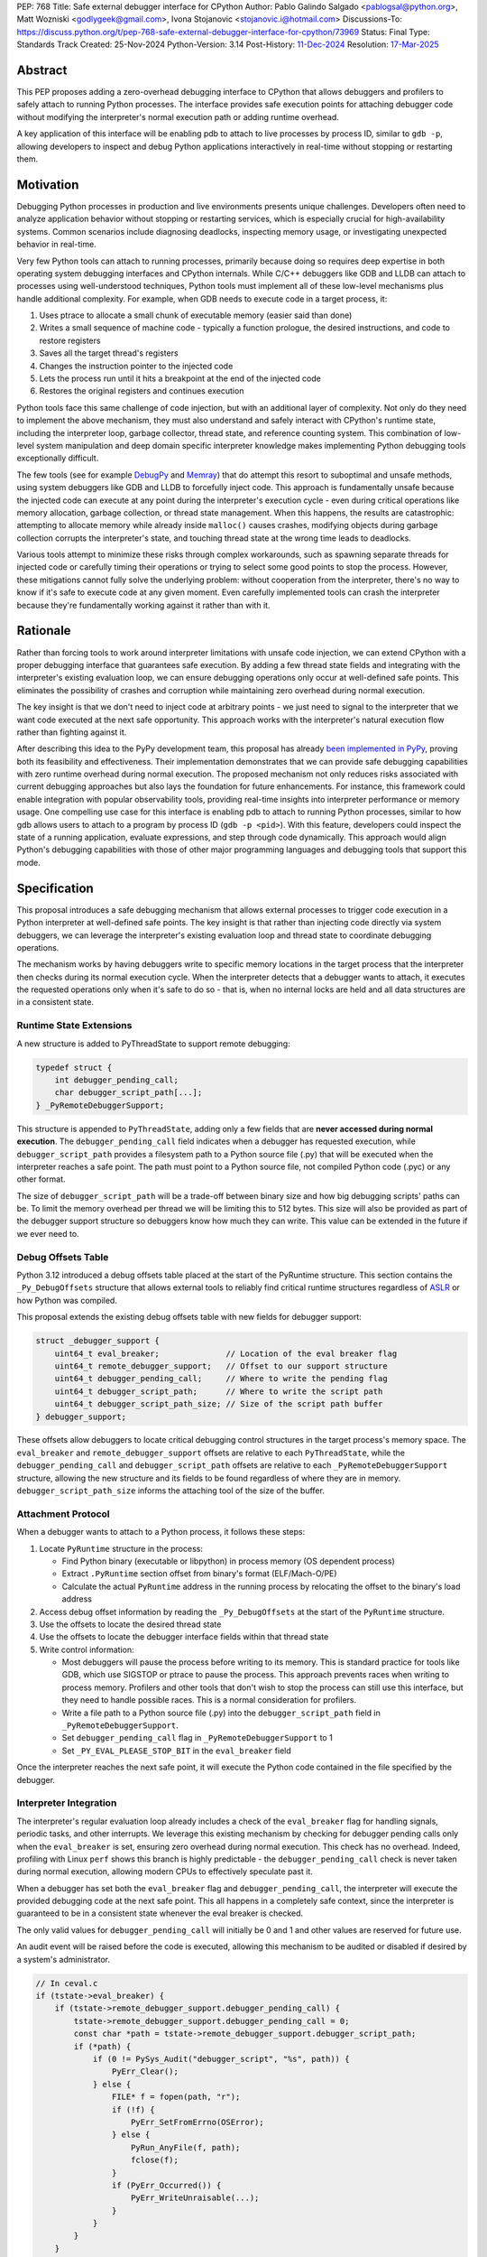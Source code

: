 PEP: 768
Title: Safe external debugger interface for CPython
Author: Pablo Galindo Salgado <pablogsal@python.org>, Matt Wozniski <godlygeek@gmail.com>, Ivona Stojanovic <stojanovic.i@hotmail.com>
Discussions-To: https://discuss.python.org/t/pep-768-safe-external-debugger-interface-for-cpython/73969
Status: Final
Type: Standards Track
Created: 25-Nov-2024
Python-Version: 3.14
Post-History: `11-Dec-2024 <https://discuss.python.org/t/pep-768-safe-external-debugger-interface-for-cpython/73969>`__
Resolution: `17-Mar-2025 <https://discuss.python.org/t/pep-768-safe-external-debugger-interface-for-cpython/73969/57>`__

.. canonical-doc:: :ref:`py3.14:remote-debugging`

Abstract
========

This PEP proposes adding a zero-overhead debugging interface to CPython that
allows debuggers and profilers to safely attach to running Python processes. The
interface provides safe execution points for attaching debugger code without
modifying the interpreter's normal execution path or adding runtime overhead.

A key application of this interface will be enabling pdb to attach to live
processes by process ID, similar to ``gdb -p``, allowing developers to inspect and
debug Python applications interactively in real-time without stopping or
restarting them.

Motivation
==========


Debugging Python processes in production and live environments presents unique
challenges. Developers often need to analyze application behavior without
stopping or restarting services, which is especially crucial for
high-availability systems. Common scenarios include diagnosing deadlocks,
inspecting memory usage, or investigating unexpected behavior in real-time.

Very few Python tools can attach to running processes, primarily because doing
so requires deep expertise in both operating system debugging interfaces and
CPython internals. While C/C++ debuggers like GDB and LLDB can attach to
processes using well-understood techniques, Python tools must implement all of
these low-level mechanisms plus handle additional complexity. For example, when
GDB needs to execute code in a target process, it:

1. Uses ptrace to allocate a small chunk of executable memory (easier said than done)
2. Writes a small sequence of machine code - typically a function prologue, the
   desired instructions, and code to restore registers
3. Saves all the target thread's registers
4. Changes the instruction pointer to the injected code
5. Lets the process run until it hits a breakpoint at the end of the injected code
6. Restores the original registers and continues execution

Python tools face this same challenge of code injection, but with an additional
layer of complexity. Not only do they need to implement the above mechanism,
they must also understand and safely interact with CPython's runtime state,
including the interpreter loop, garbage collector, thread state, and reference
counting system. This combination of low-level system manipulation and
deep domain specific interpreter knowledge makes implementing Python debugging tools
exceptionally difficult.

The few tools (see for example `DebugPy
<https://github.com/microsoft/debugpy/blob/43f41029eabce338becbd1fa1a09727b3cfb1140/src/debugpy/_vendored/pydevd/pydevd_attach_to_process/linux_and_mac/attach.cpp#L4>`__
and `Memray
<https://github.com/bloomberg/memray/blob/main/src/memray/_memray/inject.cpp>`__)
that do attempt this resort to suboptimal and unsafe methods,
using system debuggers like GDB and LLDB to forcefully inject code. This
approach is fundamentally unsafe because the injected code can execute at any
point during the interpreter's execution cycle - even during critical operations
like memory allocation, garbage collection, or thread state management. When
this happens, the results are catastrophic: attempting to allocate memory while
already inside ``malloc()`` causes crashes, modifying objects during garbage
collection corrupts the interpreter's state, and touching thread state at the
wrong time leads to deadlocks.

Various tools attempt to minimize these risks through complex workarounds, such
as spawning separate threads for injected code or carefully timing their
operations or trying to select some good points to stop the process. However,
these mitigations cannot fully solve the underlying problem: without cooperation
from the interpreter, there's no way to know if it's safe to execute code at any
given moment. Even carefully implemented tools can crash the interpreter because
they're fundamentally working against it rather than with it.


Rationale
=========


Rather than forcing tools to work around interpreter limitations with unsafe
code injection, we can extend CPython with a proper debugging interface that
guarantees safe execution. By adding a few thread state fields and integrating
with the interpreter's existing evaluation loop, we can ensure debugging
operations only occur at well-defined safe points. This eliminates the
possibility of crashes and corruption while maintaining zero overhead during
normal execution.

The key insight is that we don't need to inject code at arbitrary points - we
just need to signal to the interpreter that we want code executed at the next
safe opportunity. This approach works with the interpreter's natural execution
flow rather than fighting against it.

After describing this idea to the PyPy development team, this proposal has
already `been implemented in PyPy <https://github.com/pypy/pypy/pull/5135>`__,
proving both its feasibility and effectiveness. Their implementation
demonstrates that we can provide safe debugging capabilities with zero runtime
overhead during normal execution.  The proposed mechanism not only reduces risks
associated with current debugging approaches but also lays the foundation for
future enhancements. For instance, this framework could enable integration with
popular observability tools, providing real-time insights into interpreter
performance or memory usage. One compelling use case for this interface is
enabling pdb to attach to running Python processes, similar to how gdb allows
users to attach to a program by process ID (``gdb -p <pid>``). With this
feature, developers could inspect the state of a running application, evaluate
expressions, and step through code dynamically. This approach would align
Python's debugging capabilities with those of other major programming languages
and debugging tools that support this mode.

Specification
=============


This proposal introduces a safe debugging mechanism that allows external
processes to trigger code execution in a Python interpreter at well-defined safe
points. The key insight is that rather than injecting code directly via system
debuggers, we can leverage the interpreter's existing evaluation loop and thread
state to coordinate debugging operations.

The mechanism works by having debuggers write to specific memory locations in
the target process that the interpreter then checks during its normal execution
cycle. When the interpreter detects that a debugger wants to attach, it executes the
requested operations only when it's safe to do so - that is, when no internal
locks are held and all data structures are in a consistent state.


Runtime State Extensions
------------------------

A new structure is added to PyThreadState to support remote debugging:

.. code-block:: C

    typedef struct {
        int debugger_pending_call;
        char debugger_script_path[...];
    } _PyRemoteDebuggerSupport;

This structure is appended to ``PyThreadState``, adding only a few fields that
are **never accessed during normal execution**. The ``debugger_pending_call`` field
indicates when a debugger has requested execution, while ``debugger_script_path``
provides a filesystem path to a Python source file (.py) that will be executed when
the interpreter reaches a safe point. The path must point to a Python source file,
not compiled Python code (.pyc) or any other format.

The size of ``debugger_script_path`` will be a trade-off between binary size
and how big debugging scripts' paths can be. To limit the memory overhead per
thread we will be limiting this to 512 bytes. This size will also be provided as
part of the debugger support structure so debuggers know how much they can
write. This value can be extended in the future if we ever need to.


Debug Offsets Table
-------------------


Python 3.12 introduced a debug offsets table placed at the start of the
PyRuntime structure. This section contains the ``_Py_DebugOffsets`` structure that
allows external tools to reliably find critical runtime structures regardless of
`ASLR <https://en.wikipedia.org/wiki/Address_space_layout_randomization>`__ or
how Python was compiled.

This proposal extends the existing debug offsets table with new fields for
debugger support:

.. code-block:: C

    struct _debugger_support {
        uint64_t eval_breaker;              // Location of the eval breaker flag
        uint64_t remote_debugger_support;   // Offset to our support structure
        uint64_t debugger_pending_call;     // Where to write the pending flag
        uint64_t debugger_script_path;      // Where to write the script path
        uint64_t debugger_script_path_size; // Size of the script path buffer
    } debugger_support;

These offsets allow debuggers to locate critical debugging control structures in
the target process's memory space. The ``eval_breaker`` and ``remote_debugger_support``
offsets are relative to each ``PyThreadState``, while the ``debugger_pending_call``
and ``debugger_script_path`` offsets are relative to each ``_PyRemoteDebuggerSupport``
structure, allowing the new structure and its fields to be found regardless of
where they are in memory. ``debugger_script_path_size`` informs the attaching
tool of the size of the buffer.

Attachment Protocol
-------------------
When a debugger wants to attach to a Python process, it follows these steps:

1. Locate ``PyRuntime`` structure in the process:

   - Find Python binary (executable or libpython) in process memory (OS dependent process)
   - Extract ``.PyRuntime`` section offset from binary's format (ELF/Mach-O/PE)
   - Calculate the actual ``PyRuntime`` address in the running process by relocating the offset to the binary's load address

2. Access debug offset information by reading the ``_Py_DebugOffsets`` at the start of the ``PyRuntime`` structure.

3. Use the offsets to locate the desired thread state

4. Use the offsets to locate the debugger interface fields within that thread state

5. Write control information:

   - Most debuggers will pause the process before writing to its memory. This is
     standard practice for tools like GDB, which use SIGSTOP or ptrace to pause the process.
     This approach prevents races when writing to process memory. Profilers and other tools
     that don't wish to stop the process can still use this interface, but they need to
     handle possible races. This is a normal consideration for profilers.

   - Write a file path to a Python source file (.py) into the
     ``debugger_script_path`` field in ``_PyRemoteDebuggerSupport``.
   - Set ``debugger_pending_call`` flag in ``_PyRemoteDebuggerSupport`` to 1
   - Set ``_PY_EVAL_PLEASE_STOP_BIT`` in the ``eval_breaker`` field

Once the interpreter reaches the next safe point, it will execute the Python code
contained in the file specified by the debugger.

Interpreter Integration
-----------------------

The interpreter's regular evaluation loop already includes a check of the
``eval_breaker`` flag for handling signals, periodic tasks, and other interrupts. We
leverage this existing mechanism by checking for debugger pending calls only
when the ``eval_breaker`` is set, ensuring zero overhead during normal execution.
This check has no overhead. Indeed, profiling with Linux ``perf`` shows this branch
is highly predictable - the ``debugger_pending_call`` check is never taken during
normal execution, allowing modern CPUs to effectively speculate past it.


When a debugger has set both the ``eval_breaker`` flag and ``debugger_pending_call``,
the interpreter will execute the provided debugging code at the next safe point.
This all happens in a completely safe context, since the interpreter is
guaranteed to be in a consistent state whenever the eval breaker is checked.

The only valid values for ``debugger_pending_call`` will initially be 0 and 1
and other values are reserved for future use.

An audit event will be raised before the code is executed, allowing this mechanism
to be audited or disabled if desired by a system's administrator.

.. code-block:: c

    // In ceval.c
    if (tstate->eval_breaker) {
        if (tstate->remote_debugger_support.debugger_pending_call) {
            tstate->remote_debugger_support.debugger_pending_call = 0;
            const char *path = tstate->remote_debugger_support.debugger_script_path;
            if (*path) {
                if (0 != PySys_Audit("debugger_script", "%s", path)) {
                    PyErr_Clear();
                } else {
                    FILE* f = fopen(path, "r");
                    if (!f) {
                        PyErr_SetFromErrno(OSError);
                    } else {
                        PyRun_AnyFile(f, path);
                        fclose(f);
                    }
                    if (PyErr_Occurred()) {
                        PyErr_WriteUnraisable(...);
                    }
                }
            }
        }
    }


If the code being executed raises any Python exception it will be processed as
an `unraisable exception
<https://docs.python.org/3/c-api/exceptions.html#c.PyErr_WriteUnraisable>`__ in
the thread where the code was executed.

Python API
----------

To support safe execution of Python code in a remote process without having to
re-implement all these steps in every tool, this proposal extends the ``sys`` module
with a new function. This function allows debuggers or external tools to execute
arbitrary Python code within the context of a specified Python process:

.. code-block:: python

  def remote_exec(pid: int, script: str|bytes|PathLike) -> None:
      """
      Executes a file containing Python code in a given remote Python process.

      This function returns immediately, and the code will be executed by the
      target process's main thread at the next available opportunity, similarly
      to how signals are handled. There is no interface to determine when the
      code has been executed. The caller is responsible for making sure that
      the file still exists whenever the remote process tries to read it and that
      it hasn't been overwritten.

      Args:
           pid (int): The process ID of the target Python process.
           script (str|bytes|PathLike): The path to a file containing
               the Python code to be executed.
      """

An example usage of the API would look like:

.. code-block:: python

    import sys
    import uuid
    # Execute a print statement in a remote Python process with PID 12345
    script = f"/tmp/{uuid.uuid4()}.py"
    with open(script, "w") as f:
        f.write("print('Hello from remote execution!')")
    try:
        sys.remote_exec(12345, script)
    except Exception as e:
        print(f"Failed to execute code: {e}")

Configuration API
-----------------

To allow redistributors, system administrators, or users to disable this
mechanism, several methods will be provided to control the behavior of the
interpreter:

A new ``PYTHON_DISABLE_REMOTE_DEBUG`` environment variable will
be provided to control the behaviour at runtime. If set to any value (including an empty string), the
interpreter will ignore any attempts to attach a debugger using this mechanism.

This environment variable will be added together with a new ``-X disable-remote-debug``
flag to the Python interpreter to allow users to disable this feature at runtime.

Additionally a new  ``--without-remote-debug`` flag will be added to the
``configure`` script to allow redistributors to build Python without support for
remote debugging if they so desire.

A new flag indicating the status of remote debugging will be made available via
the debug offsets so tools can query if a remote process has disabled the
feature. This way, tools can offer a useful error message explaining why they
won't work, instead of believing that they have attached and then never having
their script run.

Multi-threading Considerations
------------------------------

The overall execution pattern resembles how Python handles signals internally.
The interpreter guarantees that injected code only runs at safe points, never
interrupting atomic operations within the interpreter itself. This approach
ensures that debugging operations cannot corrupt the interpreter state while
still providing timely execution in most real-world scenarios.

However, debugging code injected through this interface can execute in any
thread. This behavior is different than how Python handles signals, since
signal handlers can only run in the main thread. If a debugger wants to inject
code into every running thread, it must inject it into every ``PyThreadState``.
If a debugger wants to run code in the first available thread, it needs to
inject it into every ``PyThreadState``, and that injected code must check
whether it has already been run by another thread (likely by setting some flag
in the globals of some module).

Note that the Global Interpreter Lock (GIL) continues to govern execution as
normal when the injected code runs. This means if a target thread is currently
executing a C extension that holds the GIL continuously, the injected code
won't be able to run until that operation completes and the GIL becomes
available. However, the interface introduces no additional GIL contention
beyond what the injected code itself requires. Importantly, the interface
remains fully compatible with Python's free-threaded mode.

It may be useful for a debugger that injected some code to be run to follow
that up by sending some pre-registered signal to the process, which can
interrupt any blocking I/O or sleep states waiting for external resources, and
allow a safe opportunity to run the injected code.

Backwards Compatibility
=======================

This change has no impact on existing Python code or interpreter performance.
The added fields are only accessed during debugger attachment, and the checking
mechanism piggybacks on existing interpreter safe points.

Security Implications
=====================

This interface does not introduce new security concerns as it is only usable by
processes that can already write to arbitrary memory within a given process and
execute arbitrary code on the machine (in order to create the file containing
the Python code to be executed).

Furthermore, the execution of the code is gated by the interpreter's
audit hooks, which can be used to monitor or prevent the execution of the code
in sensitive environments.

Existing operating system security mechanisms are effective for guarding
against attackers gaining arbitrary memory write access. Although the PEP
doesn't specify how memory should be written to the target process, in practice
this will be done using standard system calls that are already being used by
other debuggers and tools. Some examples are:

* On Linux, the `process_vm_readv() <https://man7.org/linux/man-pages/man2/process_vm_readv.2.html>`__
  and `process_vm_writev() <https://man7.org/linux/man-pages/man2/process_vm_writev.2.html>`__ system calls
  are used to read and write memory from another process. These operations are
  controlled by `ptrace <https://man7.org/linux/man-pages/man2/ptrace.2.html>`__ access mode
  checks - the same ones that govern debugger attachment. A process can only read from
  or write to another process's memory if it has the appropriate permissions (typically
  requiring either root or the `CAP_SYS_PTRACE <https://man7.org/linux/man-pages/man7/capabilities.7.html>`__
  capability, though less security minded distributions may allow any process running as the same uid to attach).

* On macOS, the interface would leverage `mach_vm_read_overwrite() <https://developer.apple.com/documentation/kernel/1402127-mach_vm_read_overwrite>`__ and
  `mach_vm_write() <https://developer.apple.com/documentation/kernel/1402070-mach_vm_write>`__ through the Mach task system. These operations require
  ``task_for_pid()`` access, which is strictly controlled by the operating
  system. By default, access is limited to processes running as root or those
  with specific entitlements granted by Apple's security framework.

* On Windows, the `ReadProcessMemory() <https://learn.microsoft.com/en-us/windows/win32/api/memoryapi/nf-memoryapi-readprocessmemory>`__
  and `WriteProcessMemory() <https://learn.microsoft.com/en-us/windows/win32/api/memoryapi/nf-memoryapi-writeprocessmemory>`__ functions
  provide similar functionality. Access is controlled through the Windows
  security model - a process needs `PROCESS_VM_READ <https://learn.microsoft.com/en-us/windows/win32/procthread/process-security-and-access-rights>`__
  and `PROCESS_VM_WRITE <https://learn.microsoft.com/en-us/windows/win32/procthread/process-security-and-access-rights>`__
  permissions, which typically require the same user context or appropriate
  privileges. These are the same permissions required by debuggers, ensuring
  consistent security semantics across platforms.

All mechanisms ensure that:

1. Only authorized processes can read/write memory
2. The same security model that governs traditional debugger attachment applies
3. No additional attack surface is exposed beyond what the OS already provides for debugging
4. Even if an attacker can write arbitrary memory, they cannot escalate this
   to arbitrary code execution unless they already have filesystem access

The memory operations themselves are well-established and have been used safely
for decades in tools like GDB, LLDB, and various system profilers.

It's important to note that any attempt to attach to a Python process via this
mechanism would be detectable by system-level monitoring tools as well as by
Python audit hooks. This transparency provides an additional layer of
accountability, allowing administrators to audit debugging operations in
sensitive environments.

Further, the strict reliance on OS-level security controls ensures that existing
system policies remain effective. For enterprise environments, this means
administrators can continue to enforce debugging restrictions using standard
tools and policies without requiring additional configuration. For instance,
leveraging Linux's `ptrace_scope <https://www.kernel.org/doc/Documentation/security/Yama.txt>`__
or macOS's ``taskgated`` to restrict debugger access will equally govern the
proposed interface.

By maintaining compatibility with existing security frameworks, this design
ensures that adopting the new interface requires no changes to established.

Security scenarios
------------------

* For an external attacker, the ability to write to arbitrary memory in a
  process is already a severe security issue. This interface does not introduce
  any new attack surface, as the attacker would already have the ability to
  execute arbitrary code in the process. This interface behaves in exactly
  the same way as existing debuggers, and does not introduce any new additional
  security risks.
* For an attacker who has gained arbitrary memory write access to a process but
  not arbitrary code execution, this interface does not allow them to escalate.
  The ability to calculate and write to specific memory locations is required,
  which is not available without compromising other machine resources that
  are external to the Python process.

Additionally, the fact that the code to be executed is gated by the interpreter's
audit hooks means that the execution of the code can be monitored and controlled
by system administrators. This means that even if the attacker has compromised the
application **and the filesystem**, leveraging this interface for malicious
purposes provides a very risky proposition for an attacker, as they risk
exposing their actions to system administrators that could not only detect the
attack but also take action to prevent it.

Finally, is important to note that if an attacker has arbitrary memory write
access to a process and has compromised the filesystem, they can already
escalate to arbitrary code execution using other existing mechanisms, so this
interface does not introduce any new risks in this scenario.


How to Teach This
=================

For tool authors, this interface becomes the standard way to implement debugger
attachment, replacing unsafe system debugger approaches. A section in the Python
Developer Guide could describe the internal workings of the mechanism, including
the ``debugger_support`` offsets and how to interact with them using system
APIs.

End users need not be aware of the interface, benefiting only from improved
debugging tool stability and reliability.

Reference Implementation
========================

A reference implementation with a prototype adding remote support for ``pdb``
can be found `here
<https://github.com/pablogsal/cpython/compare/60ff67d010078eca15a74b1429caf779ac4f9c74...remote_pdb>`__.

Rejected Ideas
==============

Writing Python code into the buffer
-----------------------------------

We have chosen to have debuggers write the path to a file containing Python code
into a buffer in the remote process. This has been deemed
more secure than writing the Python code to be executed itself into a buffer in
the remote process, because it means that an attacker who has gained arbitrary
writes in a process but not arbitrary code execution or file system
manipulation can't escalate to arbitrary code execution through this interface.

This does require the attaching debugger to pay close attention to filesystem
permissions when creating the file containing the code to be executed, however.
If an attacker has the ability to overwrite the file, or to replace a symlink
in the file path to point to somewhere attacker controlled, this would allow
them to force their malicious code to be executed rather than the code the
debugger intends to run.

Using a Single Runtime Buffer
-----------------------------

During the review of this PEP it has been suggested using a single
shared buffer at the runtime level for all debugger communications. While this
appeared simpler and required less memory, we discovered it would actually prevent scenarios
where multiple debuggers need to coordinate operations across different threads,
or where a single debugger needs to orchestrate complex debugging operations. A
single shared buffer would force serialization of all debugging operations,
making it impossible for debuggers to work independently on different threads.

The per-thread buffer approach, despite its memory overhead in highly threaded
applications, enables these important debugging scenarios by allowing each
debugger to communicate independently with its target thread.

Thanks
======

We would like to thank CF Bolz-Tereick for their insightful comments and suggestions
when discussing this proposal.


Copyright
=========

This document is placed in the public domain or under the CC0-1.0-Universal
license, whichever is more permissive.
